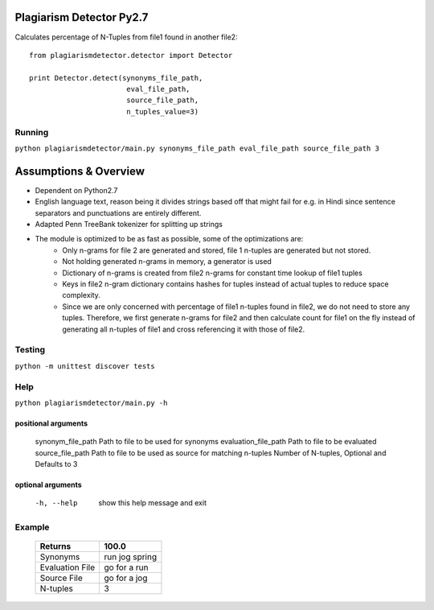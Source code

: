 =========================
Plagiarism Detector Py2.7
=========================

Calculates percentage of N-Tuples from file1 found in another file2::

    from plagiarismdetector.detector import Detector

    print Detector.detect(synonyms_file_path,
                           eval_file_path,
                           source_file_path,
                           n_tuples_value=3)



Running
=========
``python plagiarismdetector/main.py synonyms_file_path eval_file_path source_file_path 3``


======================
Assumptions & Overview
======================
* Dependent on Python2.7
* English language text, reason being it divides strings based off that might fail for e.g. in Hindi since sentence separators and punctuations are entirely different.
* Adapted Penn TreeBank tokenizer for splitting up strings
* The module is optimized to be as fast as possible, some of the optimizations are:
    * Only n-grams for file 2 are generated and stored, file 1 n-tuples are generated but not stored.
    * Not holding generated n-grams in memory, a generator is used
    * Dictionary of n-grams is created from file2 n-grams for constant time lookup of file1 tuples
    * Keys in file2 n-gram dictionary contains hashes for tuples instead of actual tuples to reduce space complexity.
    * Since we are only concerned with percentage of file1 n-tuples found in file2, we do not need to store any tuples. Therefore, we first generate n-grams for file2 and then calculate count for file1 on the fly instead of generating all n-tuples of file1 and cross referencing it with those of file2.


Testing
=========
``python -m unittest discover tests``

Help
=========
``python plagiarismdetector/main.py -h``

positional arguments
--------------------
  synonym_file_path     Path to file to be used for synonyms
  evaluation_file_path  Path to file to be evaluated
  source_file_path      Path to file to be used as source for matching
  n-tuples              Number of N-tuples, Optional and Defaults to 3

optional arguments
------------------
  -h, --help            show this help message and exit

Example
=========
  ================   ===============
  Returns            100.0
  ================   ===============
  Synonyms           run jog spring
  Evaluation File    go for a run
  Source File        go for a jog
  N-tuples           3
  ================   ===============